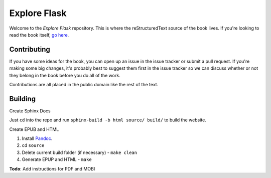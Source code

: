 Explore Flask
=============

Welcome to the *Explore Flask* repository. This is where the reStructuredText
source of the book lives. If you're looking to read the book itself, `go here
<http://exploreflask.com>`_.

Contributing
------------

If you have some ideas for the book, you can open up an issue in the issue tracker
or submit a pull request. If you're making some big changes, it's probably best
to suggest them first in the issue tracker so we can discuss whether or not they
belong in the book before you do all of the work.

Contributions are all placed in the public domain like the rest of the text.

Building
--------

Create Sphinx Docs

Just ``cd`` into the repo and run ``sphinx-build -b html source/ build/`` to build
the website. 

Create EPUB and HTML

1. Install `Pandoc <http://johnmacfarlane.net/pandoc/>`_.
2. cd ``source``
3. Delete current build folder (if necessary) - ``make clean``
4. Generate EPUP and HTML - ``make``

**Todo**: Add instructions for PDF and MOBI


